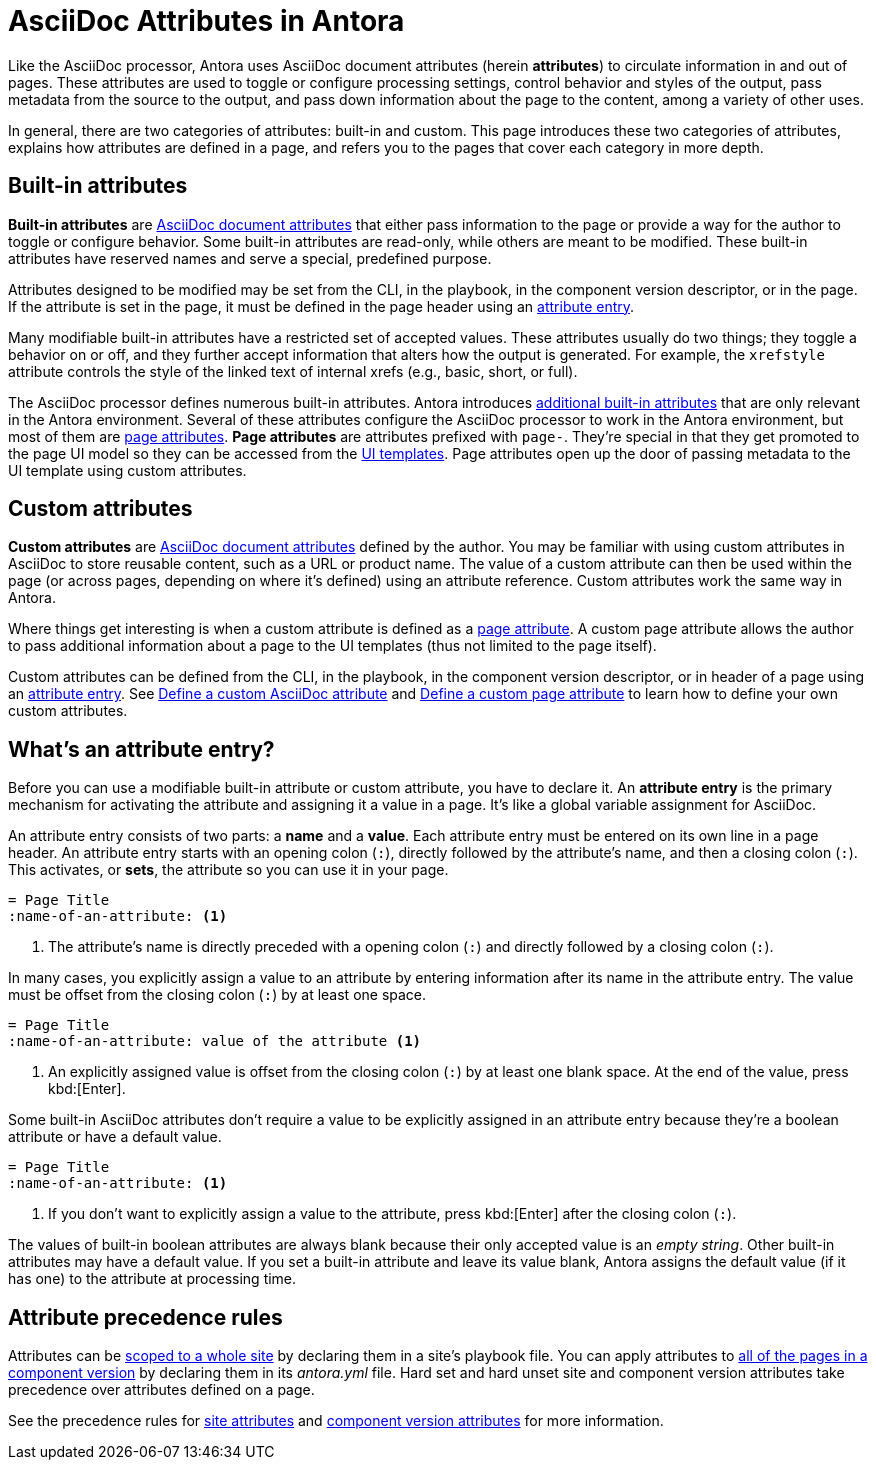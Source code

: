 = AsciiDoc Attributes in Antora

Like the AsciiDoc processor, Antora uses AsciiDoc document attributes (herein [.term]*attributes*) to circulate information in and out of pages.
These attributes are used to toggle or configure processing settings, control behavior and styles of the output, pass metadata from the source to the output, and pass down information about the page to the content, among a variety of other uses.

In general, there are two categories of attributes: built-in and custom.
This page introduces these two categories of attributes, explains how attributes are defined in a page, and refers you to the pages that cover each category in more depth.

== Built-in attributes

[.term]*Built-in attributes* are xref:define-and-modify-attributes.adoc[AsciiDoc document attributes] that either pass information to the page or provide a way for the author to toggle or configure behavior.
Some built-in attributes are read-only, while others are meant to be modified.
These built-in attributes have reserved names and serve a special, predefined purpose.

Attributes designed to be modified may be set from the CLI, in the playbook, in the component version descriptor, or in the page.
If the attribute is set in the page, it must be defined in the page header using an <<attribute-entry,attribute entry>>.

Many modifiable built-in attributes have a restricted set of accepted values.
These attributes usually do two things; they toggle a behavior on or off, and they further accept information that alters how the output is generated.
For example, the `xrefstyle` attribute controls the style of the linked text of internal xrefs (e.g., basic, short, or full).

The AsciiDoc processor defines numerous built-in attributes.
Antora introduces xref:intrinsic-attributes.adoc[additional built-in attributes] that are only relevant in the Antora environment.
Several of these attributes configure the AsciiDoc processor to work in the Antora environment, but most of them are xref:page-attributes.adoc[page attributes].
[.term]*Page attributes* are attributes prefixed with `page-`.
They're special in that they get promoted to the page UI model so they can be accessed from the xref:antora-ui-default::templates.adoc#template-variables[UI templates].
Page attributes open up the door of passing metadata to the UI template using custom attributes.

== Custom attributes

[.term]*Custom attributes* are xref:define-and-modify-attributes.adoc[AsciiDoc document attributes] defined by the author.
You may be familiar with using custom attributes in AsciiDoc to store reusable content, such as a URL or product name.
The value of a custom attribute can then be used within the page (or across pages, depending on where it's defined) using an attribute reference.
Custom attributes work the same way in Antora.

Where things get interesting is when a custom attribute is defined as a xref:page-attributes.adoc[page attribute].
A custom page attribute allows the author to pass additional information about a page to the UI templates (thus not limited to the page itself).

Custom attributes can be defined from the CLI, in the playbook, in the component version descriptor, or in header of a page using an <<attribute-entry,attribute entry>>.
See xref:define-and-modify-attributes.adoc#custom-attribute[Define a custom AsciiDoc attribute] and xref:page-attributes.adoc#custom-attribute[Define a custom page attribute] to learn how to define your own custom attributes.

[#attribute-entry]
== What's an attribute entry?

Before you can use a modifiable built-in attribute or custom attribute, you have to declare it.
An [.term]*attribute entry* is the primary mechanism for activating the attribute and assigning it a value in a page.
It's like a global variable assignment for AsciiDoc.

An attribute entry consists of two parts: a *name* and a *value*.
Each attribute entry must be entered on its own line in a page header.
An attribute entry starts with an opening colon (`:`), directly followed by the attribute's name, and then a closing colon (`:`).
This activates, or [.term]*sets*, the attribute so you can use it in your page.

[source]
----
= Page Title
:name-of-an-attribute: <1>
----
<1> The attribute's name is directly preceded with a opening colon (`:`) and directly followed by a closing colon (`:`).

In many cases, you explicitly assign a value to an attribute by entering information after its name in the attribute entry.
The value must be offset from the closing colon (`:`) by at least one space.

[source]
----
= Page Title
:name-of-an-attribute: value of the attribute <1>
----
<1> An explicitly assigned value is offset from the closing colon (`:`) by at least one blank space.
At the end of the value, press kbd:[Enter].

[[boolean]]
Some built-in AsciiDoc attributes don't require a value to be explicitly assigned in an attribute entry because they're a boolean attribute or have a default value.

[source]
----
= Page Title
:name-of-an-attribute: <1>
----
<1> If you don't want to explicitly assign a value to the attribute, press kbd:[Enter] after the closing colon (`:`).

The values of built-in boolean attributes are always blank because their only accepted value is an _empty string_.
Other built-in attributes may have a default value.
If you set a built-in attribute and leave its value blank, Antora assigns the default value (if it has one) to the attribute at processing time.

== Attribute precedence rules

Attributes can be xref:playbook:asciidoc-attributes.adoc[scoped to a whole site] by declaring them in a site's playbook file.
You can apply attributes to xref:ROOT:component-attributes.adoc[all of the pages in a component version] by declaring them in its [.path]_antora.yml_ file.
Hard set and hard unset site and component version attributes take precedence over attributes defined on a page.

See the precedence rules for xref:playbook:asciidoc-attributes.adoc#precedence-rules[site attributes] and xref:ROOT:component-attributes.adoc#precedence-rules[component version attributes] for more information.
